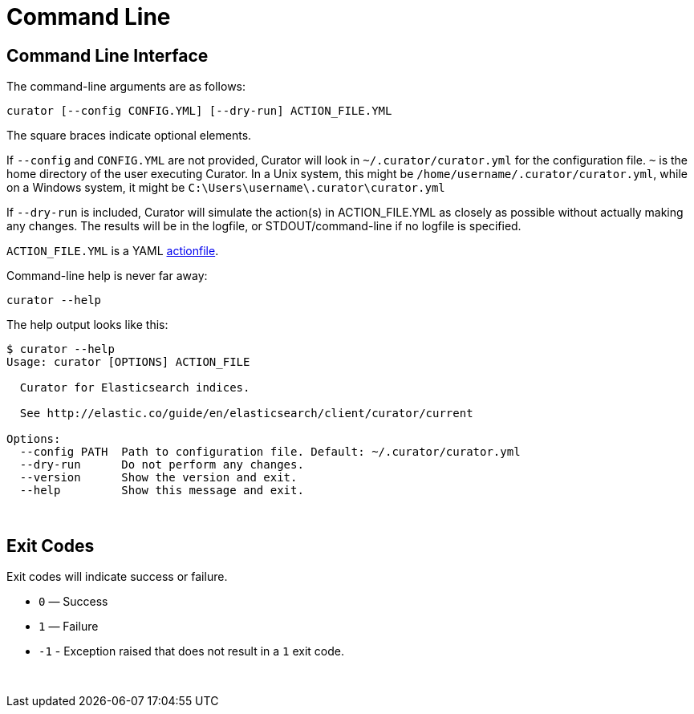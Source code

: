 [[cli]]
= Command Line

[[command-line]]
== Command Line Interface

The command-line arguments are as follows:

[source,sh]
-------
curator [--config CONFIG.YML] [--dry-run] ACTION_FILE.YML
-------

The square braces indicate optional elements.

If `--config` and `CONFIG.YML` are not provided, Curator will look in
`~/.curator/curator.yml` for the configuration file.  `~` is the home directory
of the user executing Curator. In a Unix system, this might be
`/home/username/.curator/curator.yml`, while on a Windows system, it might be
`C:\Users\username\.curator\curator.yml`

If `--dry-run` is included, Curator will simulate the action(s) in
ACTION_FILE.YML as closely as possible without actually making any changes.  The
results will be in the logfile, or STDOUT/command-line if no logfile is
specified.

`ACTION_FILE.YML` is a YAML <<actionfile, actionfile>>.

Command-line help is never far away:

[source,sh]
-------
curator --help
-------

The help output looks like this:

[source,sh]
-------
$ curator --help
Usage: curator [OPTIONS] ACTION_FILE

  Curator for Elasticsearch indices.

  See http://elastic.co/guide/en/elasticsearch/client/curator/current

Options:
  --config PATH  Path to configuration file. Default: ~/.curator/curator.yml
  --dry-run      Do not perform any changes.
  --version      Show the version and exit.
  --help         Show this message and exit.
-------

&nbsp;

[[exit-codes]]
== Exit Codes

Exit codes will indicate success or failure.

* `0` — Success
* `1` — Failure
* `-1` - Exception raised that does not result in a `1` exit code.

&nbsp;

